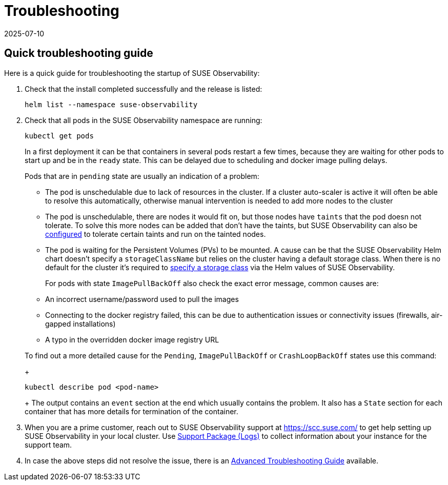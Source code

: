 = Troubleshooting
:revdate: 2025-07-10
:page-revdate: {revdate}
:description: SUSE Observability Self-hosted

== Quick troubleshooting guide

Here is a quick guide for troubleshooting the startup of SUSE Observability:

. Check that the install completed successfully and the release is listed:
+
[,text]
----
helm list --namespace suse-observability
----

. Check that all pods in the SUSE Observability namespace are running:
+
[,text]
----
kubectl get pods
----
+
In a first deployment it can be that containers in several pods restart a few times, because they are waiting for other pods to start up and be in the `ready` state. This can be delayed due to scheduling and docker image pulling delays.
+
Pods that are in `pending` state are usually an indication of a problem:

 ** The pod is unschedulable due to lack of resources in the cluster. If a cluster auto-scaler is active it will often be able to resolve this automatically, otherwise manual intervention is needed to add more nodes to the cluster
 ** The pod is unschedulable, there are nodes it would fit on, but those nodes have `taints` that the pod doesn not tolerate. To solve this more nodes can be added that don't have the taints, but SUSE Observability can also be xref:/setup/install-stackstate/kubernetes_openshift/customize_config.adoc#_override_default_configuration[configured] to tolerate certain taints and run on the tainted nodes.
 ** The pod is waiting for the Persistent Volumes (PVs) to be mounted. A cause can be that the SUSE Observability Helm chart doesn't specify a `storageClassName` but relies on the cluster having a default storage class. When there is no default for the cluster it's required to xref:/setup/install-stackstate/kubernetes_openshift/storage.adoc[specify a storage class] via the Helm values of SUSE Observability.

+
For pods with state `ImagePullBackOff` also check the exact error message, common causes are:

 ** An incorrect username/password used to pull the images
 ** Connecting to the docker registry failed, this can be due to authentication issues or connectivity issues (firewalls, air-gapped installations)
 ** A typo in the overridden docker image registry URL

+
To find out a more detailed cause for the `Pending`, `ImagePullBackOff` or `CrashLoopBackOff` states use this command:
+
[,text]
----
kubectl describe pod <pod-name>
----
+
The output contains an `event` section at the end which usually contains the problem. It also has a `State` section for each container that has more details for termination of the container.

. When you are a prime customer, reach out to SUSE Observability support at https://scc.suse.com/ to get help setting up SUSE Observability in your local cluster. Use xref:/setup/install-stackstate/support-package-logs.adoc[Support Package (Logs)] to collect information about your instance for the support team.
. In case the above steps did not resolve the issue, there is an xref:/setup/install-stackstate/advanced-troubleshooting.adoc[Advanced Troubleshooting Guide] available.
